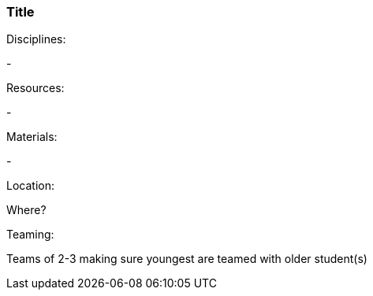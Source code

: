 === Title
.Disciplines:
- 

.Setup:

.Resources:
- 

.Materials:
- 

.Location:
Where?

.Preparation:

.Demonstration:

.Class Inquiry:

.Teaming:
Teams of 2-3 making sure youngest are teamed with older student(s)

.Challenge:

.Class Inquiry:

.Further Challenges:

// vim: set syntax=asciidoc:
